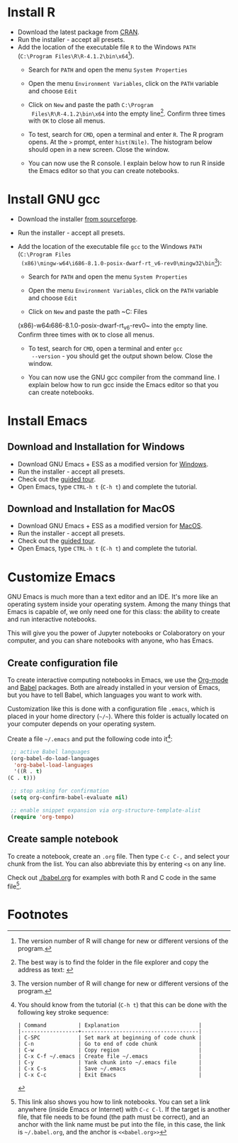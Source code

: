 #+options toc:nil
#+startup: hideblocks overview
<<setup.org>>
* Install R
  * Download the latest package from [[https://cran.r-project.org/][CRAN]].
  * Run the installer - accept all presets.
  * Add the location of the executable file ~R~ to the Windows ~PATH~
    (~C:\Program Files\R\R-4.1.2\bin\x64~[fn:1]).    
    - Search for ~PATH~ and open the menu ~System Properties~

      #+attr_html: :width 300px
      [[./img/systemproperties.png]]

    - Open the menu ~Environment Variables~, click on the ~PATH~
      variable and choose ~Edit~

      #+attr_html: :width 300px
      [[./img/path.png]]

    - Click on ~New~ and paste the path ~C:\Program
      Files\R\R-4.1.2\bin\x64~ into the empty line[fn:2]. Confirm three
      times with ~OK~ to close all menus.

      #+attr_html: :width 300px
      [[./img/environmentvariable.png]]
      
    - To test, search for ~CMD~, open a terminal and enter ~R~. The R
      program opens. At the ~>~ prompt, enter ~hist(Nile)~. The
      histogram below should open in a new screen. Close the window.

      #+attr_html: :width 300px
      [[./img/histogram.png]]

    * You can now use the R console. I explain below how to run R
      inside the Emacs editor so that you can create notebooks.

* Install GNU gcc

  * Download the installer [[https://sourceforge.net/projects/mingw-w64/][from sourceforge]].
  * Run the installer - accept all presets.
  * Add the location of the executable file ~gcc~ to the Windows
    ~PATH~ (~C:\Program Files
    (x86)\mingw-w64\i686-8.1.0-posix-dwarf-rt_v6-rev0\mingw32\bin~[fn:1]):

    - Search for ~PATH~ and open the menu ~System Properties~

      #+attr_org: : 300px
      [[./img/systemproperties.png]]

    - Open the menu ~Environment Variables~, click on the ~PATH~
      variable and choose ~Edit~

      #+attr_html: :width 300px
      [[./img/path.png]]

    - Click on ~New~ and paste the path ~C:\Program Files
    (x86)\mingw-w64\i686-8.1.0-posix-dwarf-rt_v6-rev0\mingw32\bin~
    into the empty line. Confirm three times with ~OK~ to close all
    menus.

    #+attr_html: :width 300px
    [[./img/environmentvariable.png]]
      
    - To test, search for ~CMD~, open a terminal and enter ~gcc
      --version~ - you should get the output shown below. Close the
      window.

      #+attr_html: :width 300px
      [[./img/gcc.png]]

    * You can now use the GNU gcc compiler from the command line. I
      explain below how to run gcc inside the Emacs editor so that you
      can create notebooks.

* Install Emacs
** Download and Installation for Windows

   * Download GNU Emacs + ESS as a modified version for [[https://vigou3.gitlab.io/emacs-modified-windows/][Windows]].
   * Run the installer - accept all presets.
   * Check out the [[https://www.gnu.org/software/emacs/tour/][guided tour]].
   * Open Emacs, type ~CTRL-h t~ (~C-h t~) and complete the tutorial.
   
** Download and Installation for MacOS

   * Download GNU Emacs + ESS as a modified version for [[https://vigou3.gitlab.io/emacs-modified-macos/][MacOS]].
   * Run the installer - accept all presets.
   * Check out the [[https://www.gnu.org/software/emacs/tour/][guided tour]].
   * Open Emacs, type ~CTRL-h t~ (~C-h t~) and complete the tutorial.

* Customize Emacs

  GNU Emacs is much more than a text editor and an IDE. It's more like
  an operating system inside your operating system. Among the many
  things that Emacs is capable of, we only need one for this class:
  the ability to create and run interactive notebooks.

  This will give you the power of Jupyter notebooks or Colaboratory on
  your computer, and you can share notebooks with anyone, who has
  Emacs.
  
** Create configuration file

   To create interactive computing notebooks in Emacs, we use the
   [[https://orgmode.org/][Org-mode]] and [[https://orgmode.org/worg/org-contrib/babel/intro.html][Babel]] packages. Both are already installed in your
   version of Emacs, but you have to tell Babel, which languages you
   want to work with.

   Customization like this is done with a configuration file ~.emacs~,
   which is placed in your home directory (~~/~~). Where this folder
   is actually located on your computer depends on your operating
   system.

   Create a file ~~/.emacs~ and put the following code into it[fn:3]:
   
   #+begin_src emacs-lisp
     ;; active Babel languages
     (org-babel-do-load-languages
      'org-babel-load-languages
      '((R . t)
	(C . t)))

     ;; stop asking for confirmation
     (setq org-confirm-babel-evaluate nil)

     ;; enable snippet expansion via org-structure-template-alist
     (require 'org-tempo)
   #+end_src

** Create sample notebook

   To create a notebook, create an ~.org~ file. Then type ~C-c C-,~
   and select your chunk from the list. You can also abbreviate this
   by entering ~<s~ on any line.

   Check out [[./babel.org]] for examples with both R and C code in the
   same file[fn:4]. 

* Footnotes

[fn:4]This link also shows you how to link notebooks. You can set a
link anywhere (inside Emacs or Internet) with ~C-c C-l~. If the target
is another file, that file needs to be found (the path must be
correct), and an anchor with the link name must be put into the file,
in this case, the link is ~~/.babel.org~, and the anchor is
~<<babel.org>>~

[fn:3]You should know from the tutorial (~C-h t~) that this can be
done with the following key stroke sequence:
#+begin_example
| Command          | Explanation                         |
|------------------+-------------------------------------|
| C-SPC            | Set mark at beginning of code chunk |
| C-n              | Go to end of code chunk             |
| C-w              | Copy region                         |
| C-x C-f ~/.emacs | Create file ~/.emacs                |
| C-y              | Yank chunk into ~/.emacs file       |
| C-x C-s          | Save ~/.emacs                       |
| C-x C-c          | Exit Emacs                          |
#+end_example

[fn:2]The best way is to find the folder in the file explorer and copy
the address as text: [[./img/address.png]]

[fn:1]The version number of R will change for new or different
versions of the program.
